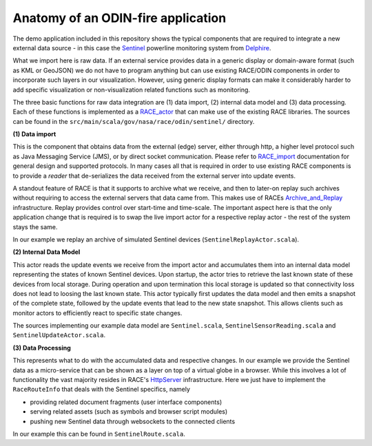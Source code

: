 Anatomy of an ODIN-fire application
===================================

The demo application included in this repository shows the typical components that are required to integrate
a new external data source - in this case the Sentinel_ powerline monitoring system from Delphire_.

What we import here is raw data. If an external service provides data in a generic display or
domain-aware format (such as KML or GeoJSON) we do not have to program anything but can use existing RACE/ODIN
components in order to incorporate such layers in our visualization. However, using generic display formats can
make it considerably harder to add specific visualization or non-visualization related functions such as monitoring.


The three basic functions for raw data integration are (1) data import, (2) internal data model and (3) data processing.
Each of these functions is implemented as a RACE_actor_ that can make use of the existing RACE libraries. The sources
can be found in the ``src/main/scala/gov/nasa/race/odin/sentinel/`` directory.

.. image:: images/sentinel-app.svg
    :class: center scale75
    :alt: ODIN node


**(1) Data import**

This is the component that obtains data from the external (edge) server, either through http, a higher level
protocol such as Java Messaging Service (JMS), or by direct socket communication. Please refer to RACE_import_
documentation for general design and supported protocols. In many cases all that is required in order to use
existing RACE components is to provide a `reader` that de-serializes the data received from the external server
into update events.

A standout feature of RACE is that it supports to archive what we receive, and then to later-on replay such archives
without requiring to access the external servers that data came from. This makes use of RACEs Archive_and_Replay_
infrastructure. Replay provides control over start-time and time-scale. The important aspect here is that the only
application change that is required is to swap the live import actor for a respective replay actor - the rest of the
system stays the same.

In our example we replay an archive of simulated Sentinel devices (``SentinelReplayActor.scala``).


**(2) Internal Data Model**

This actor reads the  update events we receive from the import actor and accumulates them into an internal
data model representing the states of known Sentinel devices. Upon startup, the actor tries to retrieve the
last known state of these devices from local storage. During operation and upon termination this local
storage is updated so that connectivity loss does not lead to loosing the last known state. This actor
typically first updates the data model and then emits a snapshot of the complete state, followed by the update
events that lead to the new state snapshot. This allows clients such as monitor actors to efficiently react
to specific state changes.

The sources implementing our example data model are ``Sentinel.scala``, ``SentinelSensorReading.scala`` and
``SentinelUpdateActor.scala``. 

**(3) Data Processing**

This represents what to do with the accumulated data and respective changes. In our example we provide
the Sentinel data as a micro-service that can be shown as a layer on top of a virtual globe in a browser.
While this involves a lot of functionality the vast majority resides in RACE's HttpServer_ infrastructure.
Here we just have to implement the ``RaceRouteInfo`` that deals with the Sentinel specifics, namely 

- providing related document fragments (user interface components)
- serving related assets (such as symbols and browser script modules)
- pushing new Sentinel data through websockets to the connected clients

In our example this can be found in ``SentinelRoute.scala``.


.. _Delphire: https://delphiretech.com/
.. _Sentinel: https://delphiretech.com/sentinel
.. _RACE_actor: http://nasarace.github.io/race/design/actors.html
.. _RACE_import: http://nasarace.github.io/race/design/connectivity.html
.. _HttpServer: http://nasarace.github.io/race/design/http-server.html
.. _Archive_and_Replay: http://nasarace.github.io/race/design/archive-replay.html